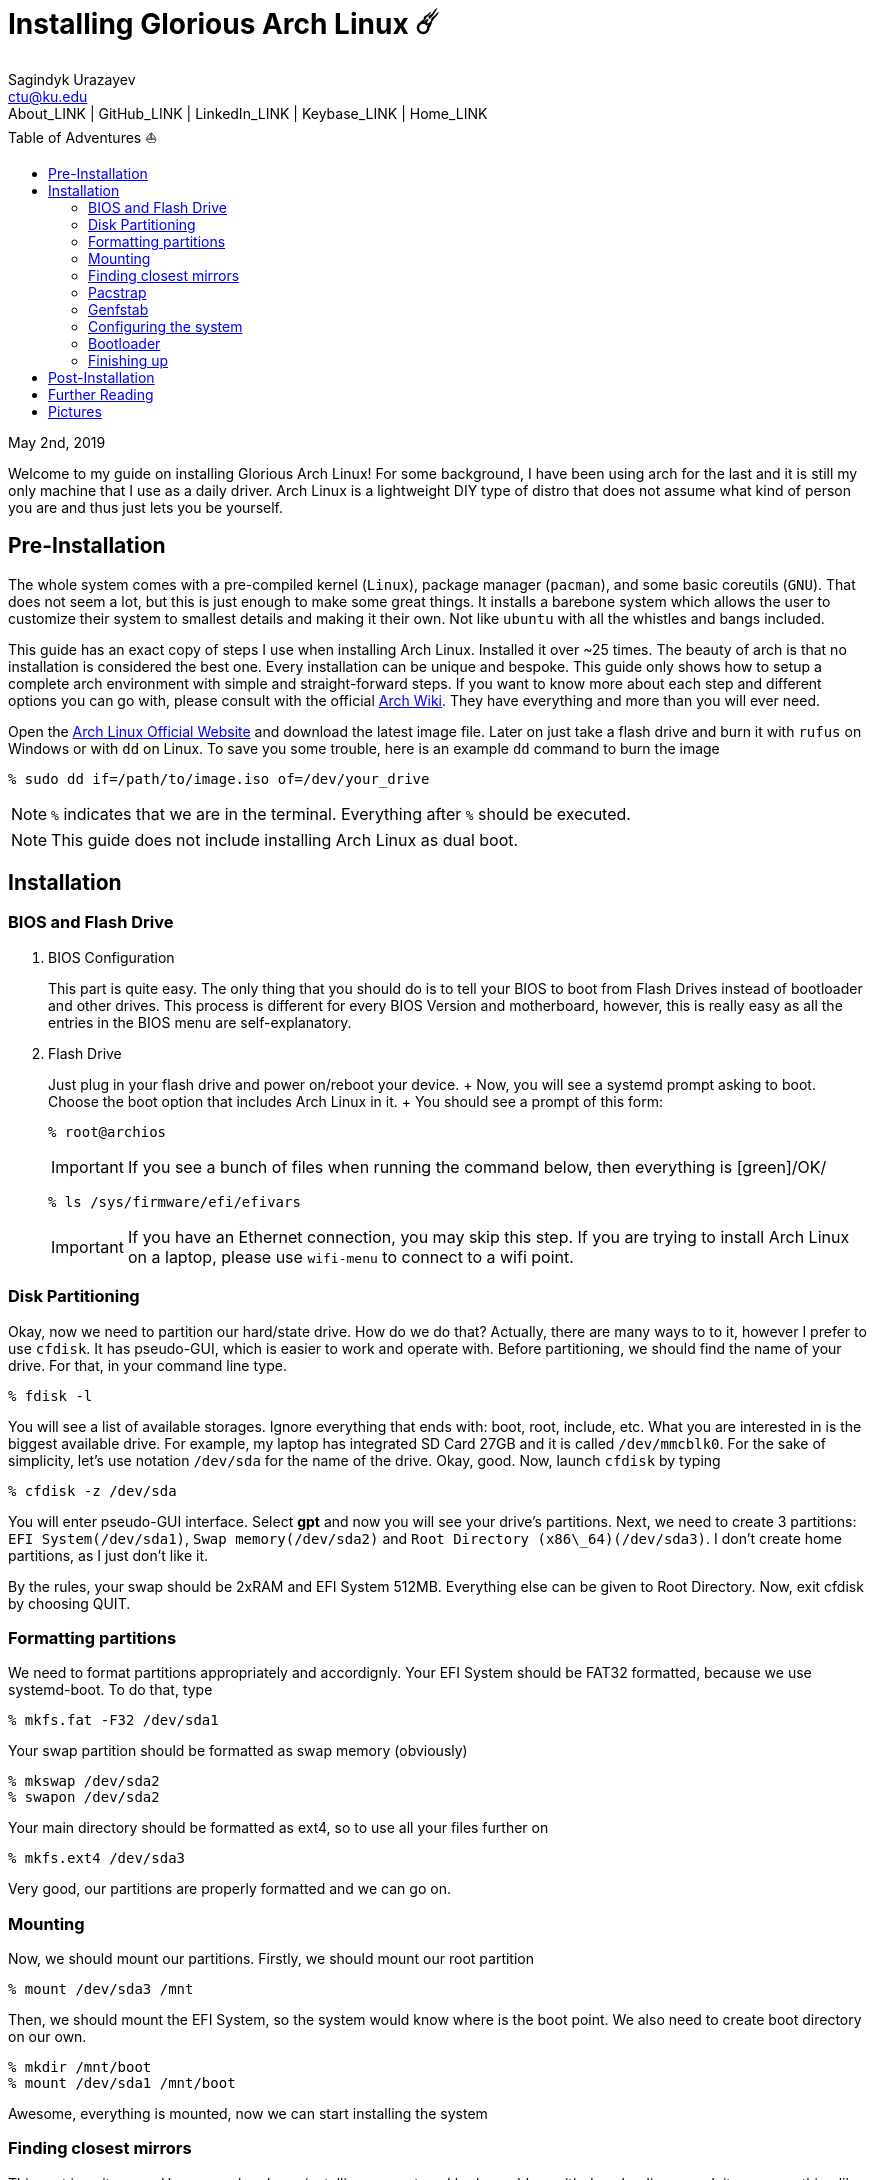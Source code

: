 = Installing Glorious Arch Linux ☄️
Sagindyk Urazayev <ctu@ku.edu>
About_LINK | GitHub_LINK | LinkedIn_LINK | Keybase_LINK | Home_LINK
:toc: left
:toc-title: Table of Adventures ⛵
:nofooter:
:experimental:

May 2nd, 2019

Welcome to my guide on installing Glorious Arch Linux! For some
background, I have been using arch for the last and it is still my only
machine that I use as a daily driver. Arch Linux is a lightweight DIY
type of distro that does not assume what kind of person you are and thus
just lets you be yourself.

== Pre-Installation

The whole system comes with a pre-compiled kernel (`Linux`), package
manager (`pacman`), and some basic coreutils (`GNU`). That does not seem
a lot, but this is just enough to make some great things. It installs a
barebone system which allows the user to customize their system to
smallest details and making it their own. Not like `ubuntu` with all the
whistles and bangs included.

This guide has an exact copy of steps I use when installing Arch Linux.
Installed it over ~25 times. The beauty of arch is that no installation
is considered the best one. Every installation can be unique and
bespoke. This guide only shows how to setup a complete arch environment
with simple and straight-forward steps. If you want to know more about
each step and different options you can go with, please consult with the
official https://wiki.archlinux.org/index.php/Installation_guide[Arch
Wiki]. They have everything and more than you will ever need.

Open the https://www.archlinux.org/[Arch Linux Official Website] and
download the latest image file. Later on just take a flash drive and
burn it with `rufus` on Windows or with `dd` on Linux. To save you some
trouble, here is an example `dd` command to burn the image

[source,bash]
----
% sudo dd if=/path/to/image.iso of=/dev/your_drive
----

NOTE: `%` indicates that we are in the terminal. Everything after `%`
should be executed.

NOTE: This guide does not include installing Arch Linux as dual boot.

== Installation

=== BIOS and Flash Drive

. BIOS Configuration
+
This part is quite easy. The only thing that you should do is to tell
your BIOS to boot from Flash Drives instead of bootloader and other
drives. This process is different for every BIOS Version and
motherboard, however, this is really easy as all the entries in the BIOS
menu are self-explanatory.
. Flash Drive
+
Just plug in your flash drive and power on/reboot your device. + Now,
you will see a systemd prompt asking to boot. Choose the boot option
that includes Arch Linux in it. + You should see a prompt of this form:
+
[source,bash]
----
% root@archios
----
+
IMPORTANT: If you see a bunch of files when running the command below,
then everything is [green]/OK/
+
[source,bash]
----
% ls /sys/firmware/efi/efivars
----
+
IMPORTANT: If you have an Ethernet connection, you may skip this step.
If you are trying to install Arch Linux on a laptop, please use
`wifi-menu` to connect to a wifi point.

=== Disk Partitioning

Okay, now we need to partition our hard/state drive. How do we do that?
Actually, there are many ways to to it, however I prefer to use
`cfdisk`. It has pseudo-GUI, which is easier to work and operate with.
Before partitioning, we should find the name of your drive. For that, in
your command line type.

[source,bash]
----
% fdisk -l
----

You will see a list of available storages. Ignore everything that ends
with: boot, root, include, etc. What you are interested in is the
biggest available drive. For example, my laptop has integrated SD Card
27GB and it is called `/dev/mmcblk0`. For the sake of simplicity, let's
use notation `/dev/sda` for the name of the drive. Okay, good. Now,
launch `cfdisk` by typing

[source,bash]
----
% cfdisk -z /dev/sda
----

You will enter pseudo-GUI interface. Select *gpt* and now you will see
your drive's partitions. Next, we need to create 3 partitions:
`EFI System(/dev/sda1)`, `Swap memory(/dev/sda2)` and
`Root Directory (x86\_64)(/dev/sda3)`. I don't create home partitions,
as I just don't like it.

By the rules, your swap should be 2xRAM and EFI System 512MB. Everything
else can be given to Root Directory. Now, exit cfdisk by choosing QUIT.

=== Formatting partitions

We need to format partitions appropriately and accordignly. Your EFI
System should be FAT32 formatted, because we use systemd-boot. To do
that, type

[source,bash]
----
% mkfs.fat -F32 /dev/sda1
----

Your swap partition should be formatted as swap memory (obviously)

[source,bash]
----
% mkswap /dev/sda2
% swapon /dev/sda2
----

Your main directory should be formatted as ext4, so to use all your
files further on

[source,bash]
----
% mkfs.ext4 /dev/sda3
----

Very good, our partitions are properly formatted and we can go on.

=== Mounting

Now, we should mount our partitions. Firstly, we should mount our root
partition

[source,bash]
----
% mount /dev/sda3 /mnt
----

Then, we should mount the EFI System, so the system would know where is
the boot point. We also need to create boot directory on our own.

[source,bash]
----
% mkdir /mnt/boot
% mount /dev/sda1 /mnt/boot
----

Awesome, everything is mounted, now we can start installing the system

=== Finding closest mirrors

This part is quite easy. However, when I was installing my system, I had
a problem with downloading speed, it was something like 20-50KB/s.
Awful. To fix that and get the maximum download speed, do the following:

[source,bash]
----
% cp /etc/pacman.d/mirrorlist /etc/pacman.d/mirrorlist.backup
% sed -i 's/^#Server/Server/' /etc/pacman.d/mirrorlist.backup
% rankmirrors -n 6 /etc/pacman.d/mirrorlist.backup > /etc/pacman.d/mirrorlist
----

Now, you will be connected to the fastest mirrors in your location.
Hurray!

=== Pacstrap

Now we will install the base system. Here, we will intall base and
base-devel packages, because it will get us enough packages to start
using Arch Linux. It may take a while. Sit back, take a cup of coffee
and relax.

[source,bash]
----
% pacstrap /mnt base base-devel
----

=== Genfstab

Now, the system is installed on the device and we need to tell our OS
and Bootloader about the partitions of our disk. To do so, perform:

[source,bash]
----
% genfstab -U /mnt >> /mnt/etc/fstab
----

CAUTION: Check `/mnt/etc/fstab` for any errors. If it looks right to
you, it probably is.

=== Configuring the system

If you have come this far, congratulations! You have installed the raw
version of arch and essential tools. We have to perform some number of
necessary configurations to make it usable as a daily driver.

Log in to the newly installed system with

[source,bash]
----
% arch-chroot /mnt
----

WARNING: If it does not let you in or some error occurs, please make
sure you followed all the steps correctly.

. Setting the time
+
We need to set your local time. Find your timezone in
`/usr/share/zonenifo` and use it instead of `_Region_` and `_City_`
+
[source,bash]
----
% ln -sf /usr/share/zoneinfo/Region/City /etc/localtime
% hwclock --systohc
----
. Configuring essential files
* Uncomment `en_US.UTF-8 UTF-8` and other if needed in `/etc/locale.gen`
* Generate locales by running `% locale-gen`
* Set the `LANG` variable equal to locale
`% echo 'LANG=en_US.UTF-8' > /etc/locale.conf`
* Set the keyboard layout to standard QWERTY
`% echo 'KEYMAP=us' > /etc/vconsole.conf`
+
NOTE: If you are a power user with _dvorak_, run
`% echo 'KEYMAP=dvorak' > /etc/vconsole.conf`
* Set the hostname of your choice `% echo _myhostname_ > /etc/hostname`
* Configure the hosts on your machine
+
`% echo 127.0.0.1 localhost\n::1 localhost\n127.0.1.1 _myhostname_.localdomain _myhostname_`
* Configuring your network drivers with
`% pacman -S iw dialog wpa_actiond wpa_supplicant sudo`
* Generate your kernel image (initramfs) `% mkinitcpio -p linux`
* Change your default root password `% passwd`
* Add new users `% useradd -m -G wheel -s /usr/bin/bash _user_`
* Set the sudo access by uncommenting `%wheel ALL=(ALL) ALL` when
running `visudo`
* Changing the _user_'s password `% passwd _user_`

=== Bootloader

Small but important things swept out of the way, we have to configure
one of the most important parts of this installation. Usually only arch
and gentoo people have to work with manually setting up a bootloader.
https://wiki.archlinux.org/index.php/Arch_boot_process#Boot_loader[Bootloader]
is a small program that boots your actual OS after motherboard's BIOS
gives you control over the system. In this installation, we are going
with https://freedesktop.org/wiki/Software/systemd/[systemd]. It is the
most compatible bootloader with Arch system in general. Also, my
laptop's hardware does not work with other bootloaders. Systemd is
getting some bad fame because it is bloated, massive, and way too
complicated. I agree with it but this is the best we have right now.
Just like C++.

NOTE: You can go with https://www.gnu.org/software/grub/[GRUB], but
please consult with Arch Wiki before trying to do that.

Assuming you have an intel chipset, run the following

[source,bash]
----
% pacman -S intel-ucode
% bootctl --path=/boot install
----

Use `vi` or `nano` text editor to write down the following:

[source,bash]
----
/boot/loader/loader.conf
------------------------
default Arch(arch)
timeout 4
editor 0
----

And for the second file:

[source,bash]
----
/boot/loader/entries/entry.conf
-------------------------------
title Arch Linux
linux /vmlinuz-linux
initrd /intel-ucode.img
initrd /initramfs-linux.img
options root=/dev/sda3 rw
----

=== Finishing up

You are exactly two commands away from a complete Arch Linux
installation!

You need to exit `chroot` by runing `% exit` and reboot with `% reboot`

When you turn your machine back on, you should see some text popping out
on the screen (that's systemd) and finally, you should see the following
prompt:

[source,bash]
----
Arch Linux (tty1)
_myhostname_ login:
----

If you see this, then _Congratulations!_ + You have completed the
installation. Everything is terminal based, if you want to install X
Window Server for GUI and other shiny stuff, please follow to teh
Post-Installation chapter.

WARNING: If you did not see the login prompt, retrace your steps and
make sure you followed everything in this guide. Best way to get out, is
just search for the problem online or visit
https://reddit.com/r/archlinux[r/archlinux] to get some real online
help.

== Post-Installation

I hope you enjoyed this installation guide. After the last step, you
should be able to have an actual working and stable system. I will not
go into details how to set up your Desktop Environment or Window
Manager. It should be unique and this is your adventure now. I will give
you a list of useful commands just to get started. Also, further reading
links will be included.

* Run this to install a package `% sudo pacman -S _package_name_`
* Remove a package from your system `% sudo pacman -Rs _package_name_`
* Update the system's packages `% sudo pacman -Syu`
* Installing X Graphical Server `% sudo pacman -S xorg xorg-xinit`
* Installing zshell `% sudo pacman -S zsh` and update your shell
`% chsh`
* Installing graphical terminal emulator
`% sudo pacman -S rxvt-unicode rxvt-unicode-terminfo`
* Installing `i3` and `dmenu` with `% sudo pacman -S i3 dmenu`
* Enable `i3` with `% echo \#!/bin/bash\nexec i3 > ~/.xinitrc` and
`% chmod 700 ~/.xinitrc`
* Start graphical X server with `% startx`

IMPORTANT: Never ever run `% sudo pacman --force`. The only exception is
if you have a loaded gun pointed at your head (which is very unlikely,
hopefully).

I hope you enjoyed the installation process and I am sure you were able
to learn something new about Linux and yourself.

_See you next time._

== Further Reading

_IT'S DANGEROUS TO GO ALONE! TAKE THIS._

* https://wiki.archlinux.org/index.php/Frequently_asked_questions[Arch
Linux Frequently Asked Questions]
* https://wiki.archlinux.org/index.php/General_recommendations[Arch
Linux General Recommendations]
* https://wiki.archlinux.org/index.php/List_of_applications[Arch Linux
List of Applications]

TIP: Always try to consult with the List of Applications while searching
for a program and when installing it.

* https://wiki.archlinux.org/index.php/Arch_compared_to_other_distributions[Arch
Linux compared to other distributions]]
* https://www.archlinux.org/packages/[Arch Linux packages]
* https://aur.archlinux.org/[Arch Linux AUR Home]

== Pictures

.Writing my website in tmux

image::pic1.png[pic1.png, width=475, role="left", link="./pic1.png"]

.My desktop

image::pic2.png[pic2.png, width=475, role="right", link="./pic2.png"]

.i3 with cowsay, pipes.sh, htop, neofetch in counterclockwise order

image::pic3.png[pic3.png, role="center", link="./pic3.png"]
